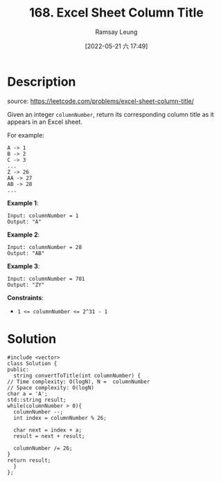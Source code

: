 #+LATEX_CLASS: ramsay-org-article
#+LATEX_CLASS_OPTIONS: [oneside,A4paper,12pt]
#+AUTHOR: Ramsay Leung
#+EMAIL: ramsayleung@gmail.com
#+DATE: 2022-05-21 六 17:49
#+HUGO_BASE_DIR: ~/code/org/leetcode_book
#+HUGO_SECTION: docs/100
#+HUGO_AUTO_SET_LASTMOD: t
#+HUGO_DRAFT: false
#+DATE: [2022-05-21 六 17:49]
#+TITLE: 168. Excel Sheet Column Title
#+HUGO_WEIGHT: 168

* Description
  source: https://leetcode.com/problems/excel-sheet-column-title/

  Given an integer ~columnNumber~, return its corresponding column title as it appears in an Excel sheet.

  For example:

  #+begin_example
  A -> 1
  B -> 2
  C -> 3
  ...
  Z -> 26
  AA -> 27
  AB -> 28 
  ...
  #+end_example


  *Example 1*:

  #+begin_example
  Input: columnNumber = 1
  Output: "A"
  #+end_example
  *Example 2*:

  #+begin_example
  Input: columnNumber = 28
  Output: "AB"
  #+end_example
  *Example 3*:

  #+begin_example
  Input: columnNumber = 701
  Output: "ZY"
  #+end_example


  *Constraints*:

  - ~1 <= columnNumber <= 2^31 - 1~
* Solution

  #+begin_src C++
    #include <vector>
    class Solution {
    public:
      string convertToTitle(int columnNumber) {
	// Time complexity: O(logN), N =  columnNumber
	// Space complexity: O(logN)
	char a = 'A';
	std::string result;
	while(columnNumber > 0){
	  columnNumber --;
	  int index = columnNumber % 26;

	  char next = index + a;
	  result = next + result;

	  columnNumber /= 26;
	}
	return result;
      }
    };
  #+end_src

